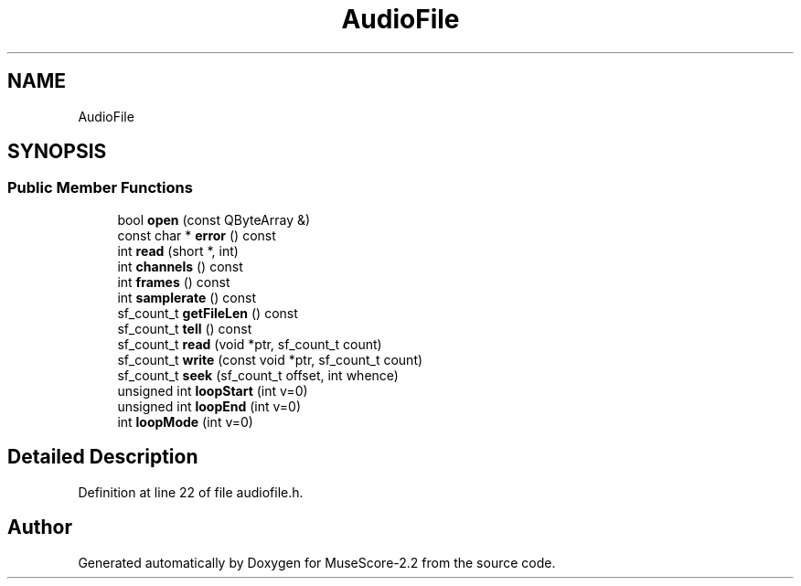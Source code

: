 .TH "AudioFile" 3 "Mon Jun 5 2017" "MuseScore-2.2" \" -*- nroff -*-
.ad l
.nh
.SH NAME
AudioFile
.SH SYNOPSIS
.br
.PP
.SS "Public Member Functions"

.in +1c
.ti -1c
.RI "bool \fBopen\fP (const QByteArray &)"
.br
.ti -1c
.RI "const char * \fBerror\fP () const"
.br
.ti -1c
.RI "int \fBread\fP (short *, int)"
.br
.ti -1c
.RI "int \fBchannels\fP () const"
.br
.ti -1c
.RI "int \fBframes\fP () const"
.br
.ti -1c
.RI "int \fBsamplerate\fP () const"
.br
.ti -1c
.RI "sf_count_t \fBgetFileLen\fP () const"
.br
.ti -1c
.RI "sf_count_t \fBtell\fP () const"
.br
.ti -1c
.RI "sf_count_t \fBread\fP (void *ptr, sf_count_t count)"
.br
.ti -1c
.RI "sf_count_t \fBwrite\fP (const void *ptr, sf_count_t count)"
.br
.ti -1c
.RI "sf_count_t \fBseek\fP (sf_count_t offset, int whence)"
.br
.ti -1c
.RI "unsigned int \fBloopStart\fP (int v=0)"
.br
.ti -1c
.RI "unsigned int \fBloopEnd\fP (int v=0)"
.br
.ti -1c
.RI "int \fBloopMode\fP (int v=0)"
.br
.in -1c
.SH "Detailed Description"
.PP 
Definition at line 22 of file audiofile\&.h\&.

.SH "Author"
.PP 
Generated automatically by Doxygen for MuseScore-2\&.2 from the source code\&.
